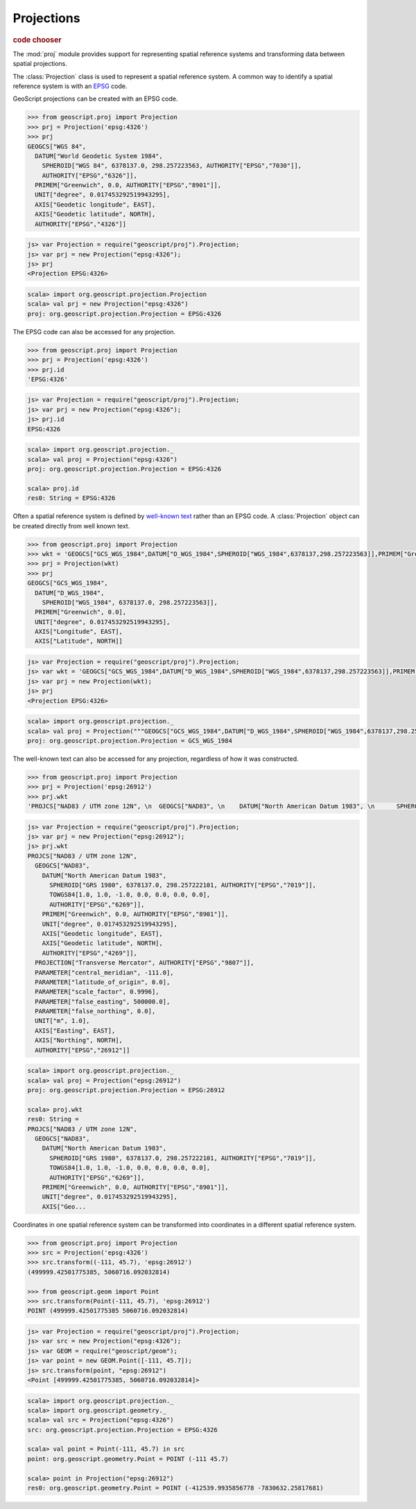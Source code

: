 .. _learning.proj:

Projections
===========

.. cssclass:: show-chooser

.. rubric:: code chooser

The :mod:`proj` module provides support for representing spatial reference
systems and transforming data between spatial projections.

The :class:`Projection` class is used to represent a spatial reference
system. A common way to identify a spatial reference system is with an `EPSG
<http://en.wikipedia.org/wiki/European_Petroleum_Survey_Group>`_ code.

GeoScript projections can be created with an EPSG code.

.. cssclass:: code py

.. code-block:: python

    >>> from geoscript.proj import Projection
    >>> prj = Projection('epsg:4326')
    >>> prj
    GEOGCS["WGS 84", 
      DATUM["World Geodetic System 1984", 
        SPHEROID["WGS 84", 6378137.0, 298.257223563, AUTHORITY["EPSG","7030"]], 
        AUTHORITY["EPSG","6326"]], 
      PRIMEM["Greenwich", 0.0, AUTHORITY["EPSG","8901"]], 
      UNIT["degree", 0.017453292519943295], 
      AXIS["Geodetic longitude", EAST], 
      AXIS["Geodetic latitude", NORTH], 
      AUTHORITY["EPSG","4326"]]

.. cssclass:: code js

.. code-block:: javascript

    js> var Projection = require("geoscript/proj").Projection;
    js> var prj = new Projection("epsg:4326");
    js> prj
    <Projection EPSG:4326>

.. cssclass:: code scala

.. code-block:: scala

    scala> import org.geoscript.projection.Projection
    scala> val prj = new Projection("epsg:4326")
    proj: org.geoscript.projection.Projection = EPSG:4326

The EPSG code can also be accessed for any projection.

.. cssclass:: code py

.. code-block:: python

    >>> from geoscript.proj import Projection
    >>> prj = Projection('epsg:4326')
    >>> prj.id
    'EPSG:4326'

.. cssclass:: code js

.. code-block:: javascript

    js> var Projection = require("geoscript/proj").Projection;
    js> var prj = new Projection("epsg:4326");
    js> prj.id
    EPSG:4326

.. cssclass:: code scala

.. code-block:: scala

    scala> import org.geoscript.projection._ 
    scala> val proj = Projection("epsg:4326")
    proj: org.geoscript.projection.Projection = EPSG:4326

    scala> proj.id                           
    res0: String = EPSG:4326

Often a spatial reference system is defined by `well-known text
<http://en.wikipedia.org/wiki/Well-known_text#Spatial_reference_systems>`_
rather than an EPSG code. A :class:`Projection` object can be created directly
from well known text.

.. cssclass:: code py

.. code-block:: python

    >>> from geoscript.proj import Projection
    >>> wkt = 'GEOGCS["GCS_WGS_1984",DATUM["D_WGS_1984",SPHEROID["WGS_1984",6378137,298.257223563]],PRIMEM["Greenwich",0],UNIT["Degree",0.017453292519943295]]'
    >>> prj = Projection(wkt)
    >>> prj
    GEOGCS["GCS_WGS_1984", 
      DATUM["D_WGS_1984", 
        SPHEROID["WGS_1984", 6378137.0, 298.257223563]], 
      PRIMEM["Greenwich", 0.0], 
      UNIT["degree", 0.017453292519943295], 
      AXIS["Longitude", EAST], 
      AXIS["Latitude", NORTH]]
    
.. cssclass:: code js

.. code-block:: javascript

    js> var Projection = require("geoscript/proj").Projection;
    js> var wkt = 'GEOGCS["GCS_WGS_1984",DATUM["D_WGS_1984",SPHEROID["WGS_1984",6378137,298.257223563]],PRIMEM["Greenwich",0],UNIT["Degree",0.017453292519943295]]';
    js> var prj = new Projection(wkt);
    js> prj
    <Projection EPSG:4326>

.. cssclass:: code scala

.. code-block:: scala

    scala> import org.geoscript.projection._         
    scala> val proj = Projection("""GEOGCS["GCS_WGS_1984",DATUM["D_WGS_1984",SPHEROID["WGS_1984",6378137,298.257223563]],PRIMEM["Greenwich",0],UNIT["Degree",0.017453292519943295]]""")
    proj: org.geoscript.projection.Projection = GCS_WGS_1984 

The well-known text can also be accessed for any projection, regardless of how
it was constructed.

.. cssclass:: code py

.. code-block:: python

    >>> from geoscript.proj import Projection
    >>> prj = Projection('epsg:26912')
    >>> prj.wkt
    'PROJCS["NAD83 / UTM zone 12N", \n  GEOGCS["NAD83", \n    DATUM["North American Datum 1983", \n      SPHEROID["GRS 1980", 6378137.0, 298.257222101, AUTHORITY["EPSG","7019"]], \n      TOWGS84[1.0, 1.0, -1.0, 0.0, 0.0, 0.0, 0.0], \n      AUTHORITY["EPSG","6269"]], \n    PRIMEM["Greenwich", 0.0, AUTHORITY["EPSG","8901"]], \n    UNIT["degree", 0.017453292519943295], \n    AXIS["Geodetic longitude", EAST], \n    AXIS["Geodetic latitude", NORTH], \n    AUTHORITY["EPSG","4269"]], \n  PROJECTION["Transverse Mercator", AUTHORITY["EPSG","9807"]], \n  PARAMETER["central_meridian", -111.0], \n  PARAMETER["latitude_of_origin", 0.0], \n  PARAMETER["scale_factor", 0.9996], \n  PARAMETER["false_easting", 500000.0], \n  PARAMETER["false_northing", 0.0], \n  UNIT["m", 1.0], \n  AXIS["Easting", EAST], \n  AXIS["Northing", NORTH], \n  AUTHORITY["EPSG","26912"]]'

.. cssclass:: code js

.. code-block:: javascript

    js> var Projection = require("geoscript/proj").Projection;
    js> var prj = new Projection("epsg:26912");
    js> prj.wkt
    PROJCS["NAD83 / UTM zone 12N", 
      GEOGCS["NAD83", 
        DATUM["North American Datum 1983", 
          SPHEROID["GRS 1980", 6378137.0, 298.257222101, AUTHORITY["EPSG","7019"]], 
          TOWGS84[1.0, 1.0, -1.0, 0.0, 0.0, 0.0, 0.0], 
          AUTHORITY["EPSG","6269"]], 
        PRIMEM["Greenwich", 0.0, AUTHORITY["EPSG","8901"]], 
        UNIT["degree", 0.017453292519943295], 
        AXIS["Geodetic longitude", EAST], 
        AXIS["Geodetic latitude", NORTH], 
        AUTHORITY["EPSG","4269"]], 
      PROJECTION["Transverse Mercator", AUTHORITY["EPSG","9807"]], 
      PARAMETER["central_meridian", -111.0], 
      PARAMETER["latitude_of_origin", 0.0], 
      PARAMETER["scale_factor", 0.9996], 
      PARAMETER["false_easting", 500000.0], 
      PARAMETER["false_northing", 0.0], 
      UNIT["m", 1.0], 
      AXIS["Easting", EAST], 
      AXIS["Northing", NORTH], 
      AUTHORITY["EPSG","26912"]]

.. cssclass:: code scala

.. code-block:: scala

    scala> import org.geoscript.projection._
    scala> val proj = Projection("epsg:26912")
    proj: org.geoscript.projection.Projection = EPSG:26912

    scala> proj.wkt
    res0: String = 
    PROJCS["NAD83 / UTM zone 12N", 
      GEOGCS["NAD83", 
        DATUM["North American Datum 1983", 
          SPHEROID["GRS 1980", 6378137.0, 298.257222101, AUTHORITY["EPSG","7019"]], 
          TOWGS84[1.0, 1.0, -1.0, 0.0, 0.0, 0.0, 0.0], 
          AUTHORITY["EPSG","6269"]], 
        PRIMEM["Greenwich", 0.0, AUTHORITY["EPSG","8901"]], 
        UNIT["degree", 0.017453292519943295], 
        AXIS["Geo...

Coordinates in one spatial reference system can be transformed
into coordinates in a different spatial reference system.

.. cssclass:: code py

.. code-block:: python

    >>> from geoscript.proj import Projection
    >>> src = Projection('epsg:4326')
    >>> src.transform((-111, 45.7), 'epsg:26912')
    (499999.42501775385, 5060716.092032814)
    
    >>> from geoscript.geom import Point
    >>> src.transform(Point(-111, 45.7), 'epsg:26912')
    POINT (499999.42501775385 5060716.092032814)


.. cssclass:: code js

.. code-block:: javascript

    js> var Projection = require("geoscript/proj").Projection;
    js> var src = new Projection("epsg:4326");
    js> var GEOM = require("geoscript/geom");
    js> var point = new GEOM.Point([-111, 45.7]);
    js> src.transform(point, "epsg:26912")
    <Point [499999.42501775385, 5060716.092032814]>

.. cssclass:: code scala

.. code-block:: scala

    scala> import org.geoscript.projection._   
    scala> import org.geoscript.geometry._     
    scala> val src = Projection("epsg:4326")   
    src: org.geoscript.projection.Projection = EPSG:4326

    scala> val point = Point(-111, 45.7) in src
    point: org.geoscript.geometry.Point = POINT (-111 45.7)

    scala> point in Projection("epsg:26912")   
    res0: org.geoscript.geometry.Point = POINT (-412539.9935856778 -7830632.25817681)

.. cssclass:: refs py

.. seealso::

    See the :mod:`proj` module in the `Python API reference <../js/api/proj.html>`__
    for the details on the properties and method available on projection objects.


.. cssclass:: refs js

.. seealso::

    See the :mod:`proj` module in the `JavaScript API reference <../js/api/proj.html>`__
    for the details on the properties and method available on projection objects.
